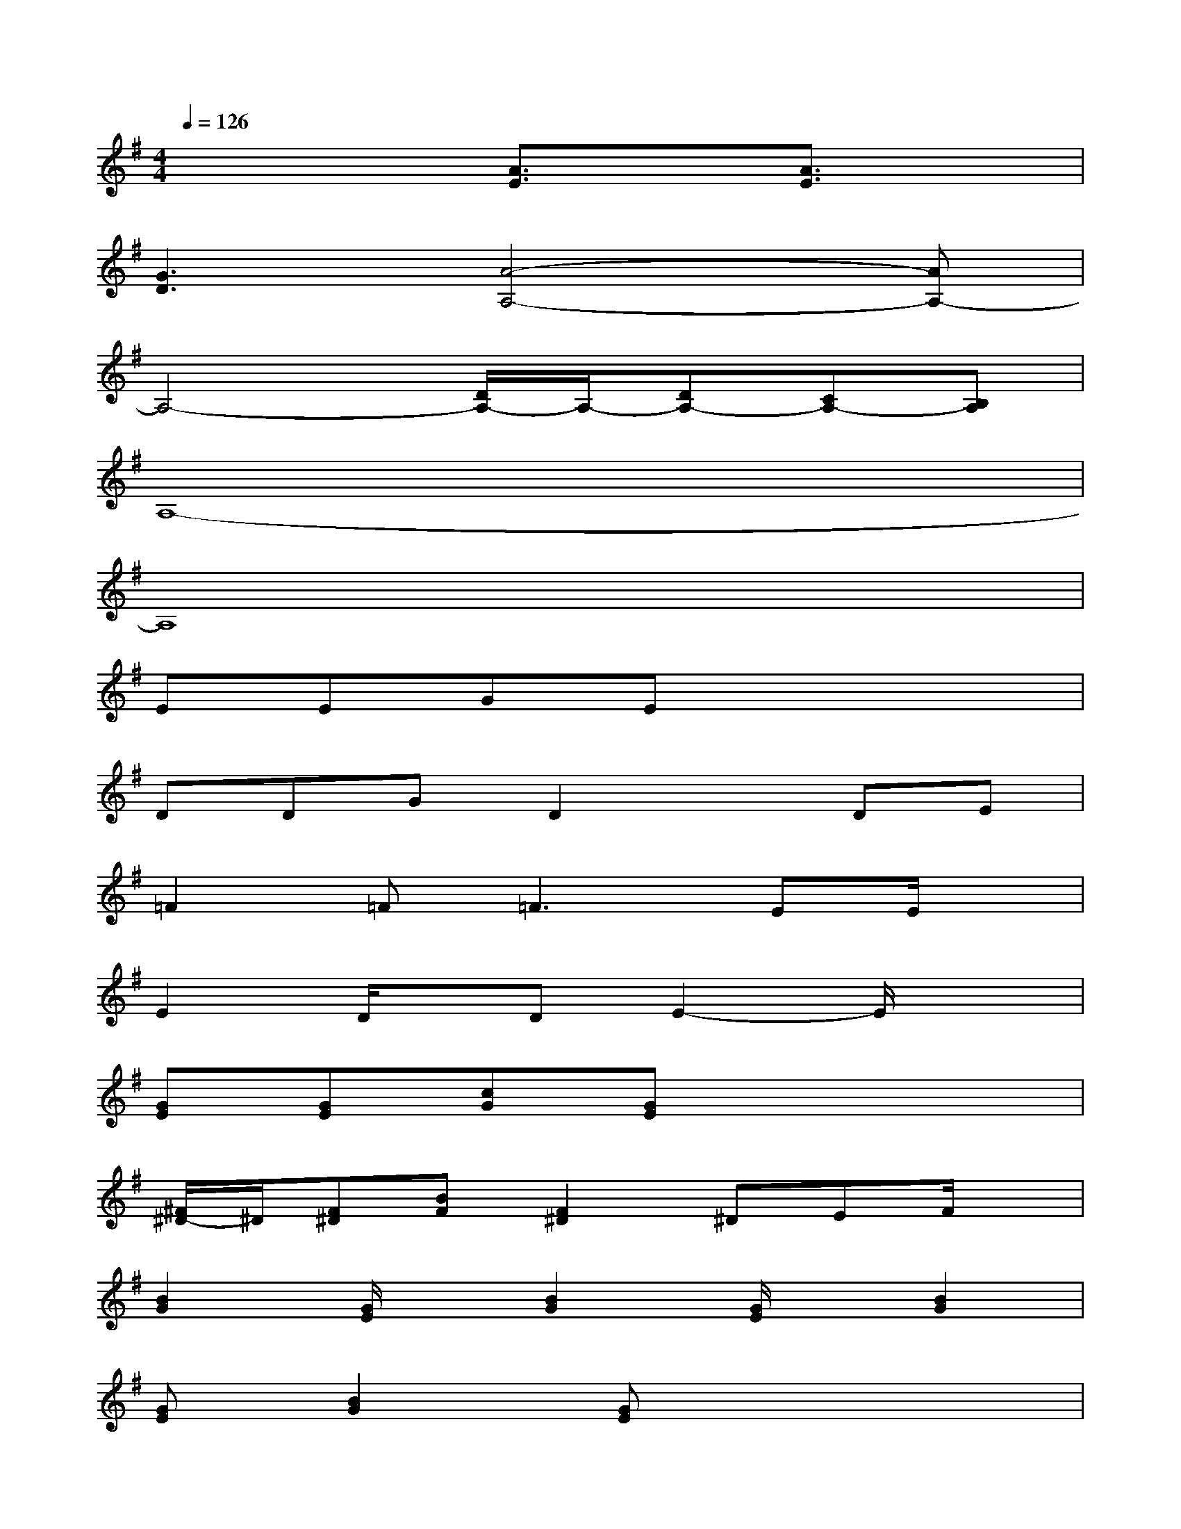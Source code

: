 X:1
T:
M:4/4
L:1/8
Q:1/4=126
K:G%1sharps
V:1
x4[A3/2E3/2]x/2[A3/2E3/2]x/2|
[G3D3][A4-A,4-][AA,-]|
A,4-[D/2A,/2-]A,/2-[DA,-][CA,-][B,A,]|
A,8-|
A,8|
EEGEx4|
DDGD2xDE|
=F2=F2<=F2EE/2x/2|
E2D/2x/2DE2-E/2x3/2|
[GE][GE][cG][GE]x4|
[^F/2^D/2-]^D/2[F^D][BF][F2^D2]^DEF/2x/2|
[B2G2][G/2E/2]x/2[B2G2][G/2E/2]x/2[B2G2]|
[GE][B2G2][GE]x4|
F/2x/2F/2x/2F/2x/2F/2x/2F/2x/2F/2x/2F^D-|
^D-[^D3-B,3]^D4|
xE/2x/2E/2x/2E/2x/2E/2x/2E/2x/2E/2x/2E